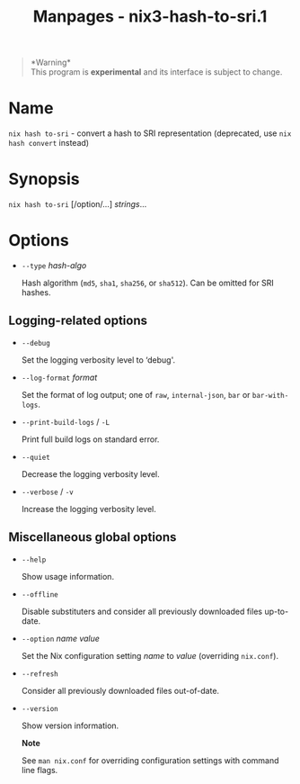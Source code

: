 #+TITLE: Manpages - nix3-hash-to-sri.1
#+begin_quote
*Warning*\\
This program is *experimental* and its interface is subject to change.

#+end_quote

* Name
=nix hash to-sri= - convert a hash to SRI representation (deprecated,
use =nix hash convert= instead)

* Synopsis
=nix hash to-sri= [/option/...] /strings/...

* Options
- =--type= /hash-algo/

  Hash algorithm (=md5=, =sha1=, =sha256=, or =sha512=). Can be omitted
  for SRI hashes.

** Logging-related options
- =--debug=

  Set the logging verbosity level to ‘debug'.

- =--log-format= /format/

  Set the format of log output; one of =raw=, =internal-json=, =bar= or
  =bar-with-logs=.

- =--print-build-logs= / =-L=

  Print full build logs on standard error.

- =--quiet=

  Decrease the logging verbosity level.

- =--verbose= / =-v=

  Increase the logging verbosity level.

** Miscellaneous global options
- =--help=

  Show usage information.

- =--offline=

  Disable substituters and consider all previously downloaded files
  up-to-date.

- =--option= /name/ /value/

  Set the Nix configuration setting /name/ to /value/ (overriding
  =nix.conf=).

- =--refresh=

  Consider all previously downloaded files out-of-date.

- =--version=

  Show version information.

  *Note*

  See =man nix.conf= for overriding configuration settings with command
  line flags.
